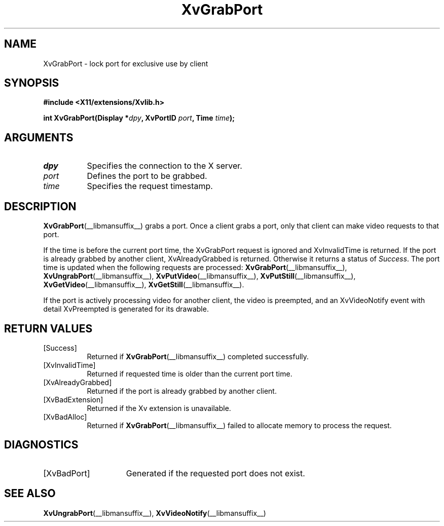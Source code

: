 .TH XvGrabPort __libmansuffix__ __vendorversion__ "libXv Functions"
.SH NAME
XvGrabPort \- lock port for exclusive use by client
.\"
.SH SYNOPSIS
.B #include <X11/extensions/Xvlib.h>
.sp
.nf
.BI "int XvGrabPort(Display *" dpy ", XvPortID " port ", Time " time ");"
.fi
.SH ARGUMENTS
.\"
.IP \fIdpy\fR 8
Specifies the connection to the X server.
.IP \fIport\fR 8
Defines the port to be grabbed.
.IP \fItime\fR 8
Specifies the request timestamp.
.\"
.SH DESCRIPTION
.\"
.BR XvGrabPort (__libmansuffix__)
grabs a port.  Once a client grabs a port, only that client can make video
requests to that port.
.PP
If the time is before the current port time, the XvGrabPort request is
ignored and XvInvalidTime is returned.  If the port is already grabbed by
another client, XvAlreadyGrabbed is returned. Otherwise it returns a
status of \fISuccess\fR.  The port time is updated when the following
requests are processed:
.BR XvGrabPort (__libmansuffix__),
.BR XvUngrabPort (__libmansuffix__),
.BR XvPutVideo (__libmansuffix__),
.BR XvPutStill (__libmansuffix__),
.BR XvGetVideo (__libmansuffix__),
.BR XvGetStill (__libmansuffix__).
.PP
If the port is actively processing video for another client, the
video is preempted, and an XvVideoNotify event with detail XvPreempted
is generated for its drawable.
.\"
.SH RETURN VALUES
.IP [Success] 8
Returned if
.BR XvGrabPort (__libmansuffix__)
completed successfully.
.IP [XvInvalidTime] 8
Returned if requested time is older than the current port time.
.IP [XvAlreadyGrabbed] 8
Returned if the port is already grabbed by another client.
.IP [XvBadExtension] 8
Returned if the Xv extension is unavailable.
.IP [XvBadAlloc] 8
Returned if
.BR XvGrabPort (__libmansuffix__)
failed to allocate memory to process the request.
.SH DIAGNOSTICS
.IP [XvBadPort] 15
Generated if the requested port does not exist.
.\"
.SH SEE ALSO
.\"
.BR XvUngrabPort (__libmansuffix__),
.BR XvVideoNotify (__libmansuffix__)

